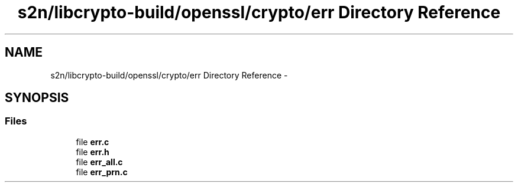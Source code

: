 .TH "s2n/libcrypto-build/openssl/crypto/err Directory Reference" 3 "Thu Jun 30 2016" "s2n-openssl-doxygen" \" -*- nroff -*-
.ad l
.nh
.SH NAME
s2n/libcrypto-build/openssl/crypto/err Directory Reference \- 
.SH SYNOPSIS
.br
.PP
.SS "Files"

.in +1c
.ti -1c
.RI "file \fBerr\&.c\fP"
.br
.ti -1c
.RI "file \fBerr\&.h\fP"
.br
.ti -1c
.RI "file \fBerr_all\&.c\fP"
.br
.ti -1c
.RI "file \fBerr_prn\&.c\fP"
.br
.in -1c

